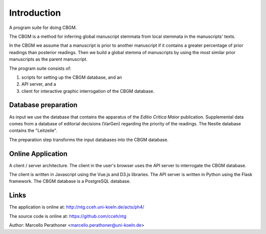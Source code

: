==============
 Introduction
==============

A program suite for doing CBGM.

The CBGM is a method for inferring global manuscript stemmata from local
stemmata in the manuscripts' texts.

..
   http://ntg.cceh.uni-koeln.de/ph4/coherence#51528030-4

.. graphviz:: local-stemma-example.dot
   :align: center
   :caption: An example of a local stemma

In the CBGM we assume that a manuscript is prior to another manuscript if it
contains a greater percentage of prior readings than posterior readings.  Then
we build a global stemma of manuscripts by using the most similar prior
manuscripts as the parent manuscript.

The program suite consists of:

1. scripts for setting up the CBGM database, and an
2. API server, and a
3. client for interactive graphic interrogation of the CBGM database.


Database preparation
====================

As input we use the database that contains the apparatus of the *Editio Critica
Maior* publication.  Supplemental data comes from a database of editorial
decisions (VarGen) regarding the priority of the readings.  The Nestle database
contains the "Leitzeile".

The preparation step transforms the input databases into the CBGM database.

.. uml::
   :align: center
   :caption: Database Preparation

   database "ECM"    as dbsrc1
   database "VarGen" as dbsrc2
   database "Nestle" as dbsrc3
   component "prepare4cbgm script" as p4c
   database "CBGM"   as db

   dbsrc1 --> p4c
   dbsrc2 --> p4c
   dbsrc3 --> p4c
   p4c --> db


Online Application
==================

A client / server architecture.  The client in the user's browser uses the API server
to interrogate the CBGM database.

.. uml::
   :align: center
   :caption: Online Application

   skinparam NodeSep 100
   skinparam RankSep 50

   database "CBGM"
   [API Server] as api
   [Client] as client

   CBGM  <-> api
   api <-> client

The client is written in Javascript using the Vue.js and D3.js libraries.  The
API server is written in Python using the Flask framework.  The CBGM database is
a PostgreSQL database.


Links
=====

The application is online at: http://ntg.cceh.uni-koeln.de/acts/ph4/

The source code is online at: https://github.com/cceh/ntg

Author: Marcello Perathoner <marcello.perathoner@uni-koeln.de>
